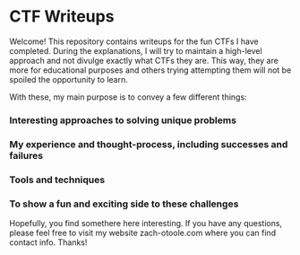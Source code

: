 * CTF Writeups

Welcome! This repository contains writeups for the fun CTFs I have completed. During the explanations, I will try to maintain a high-level approach and not divulge exactly what CTFs they are. This way, they are more for educational purposes and others trying attempting them will not be spoiled the opportunity to learn.

With these, my main purpose is to convey a few different things:
*** Interesting approaches to solving unique problems
*** My experience and thought-process, including successes and failures
*** Tools and techniques
*** To show a fun and exciting side to these challenges

Hopefully, you find somethere here interesting. If you have any questions, please feel free to visit my website zach-otoole.com where you can find contact info. Thanks!
